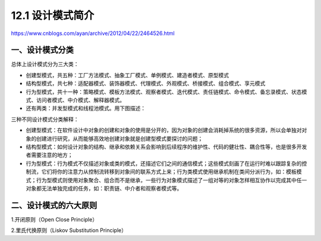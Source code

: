 ==================
12.1 设计模式简介
==================

.. __ : http://www.cnblogs.com/maowang1991/archive/2013/04/15/3023236.html


https://www.cnblogs.com/ayan/archive/2012/04/22/2464526.html

一、设计模式分类
---------------------------

总体上设计模式分为三大类：

- 创建型模式，共五种：工厂方法模式、抽象工厂模式、单例模式、建造者模式、原型模式
- 结构型模式，共七种：适配器模式、装饰器模式、代理模式、外观模式、桥接模式、组合模式、享元模式
- 行为型模式，共十一种：策略模式、模板方法模式、观察者模式、迭代模式、责任链模式、命令模式、备忘录模式、状态模式、访问者模式、中介模式、解释器模式。
- 还有两类：并发型模式和线程池模式。用下图描述：

..  image:: ./img/1.jpg
    :align: center
    :alt: Concurrency and thread pools


三种不同设计模式分类解释：

- 创建型模式：在软件设计中对象的创建和对象的使用是分开的，因为对象的创建会消耗掉系统的很多资源，所以会单独对对象的创建进行研究，从而能够高效地创建对象就是创建型模式要探讨的问题；
- 结构型模式：如何设计对象的结构、继承和依赖关系会影响到后续程序的维护性、代码的健壮性、耦合性等，也是很多开发者需要注意的地方；
- 行为型模式：行为模式不仅描述对象或类的模式，还描述它们之间的通信模式；这些模式刻画了在运行时难以跟踪复杂的控制流，它们将你的注意力从控制流转移到对象间的联系方式上来；行为类模式使用继承机制在类间分派行为，如：模板模式；行为型模式则使用对象聚合、组合而不是继承，一些行为对象模式描述了一组对等的对象怎样相互协作以完成其中任一对象都无法单独完成的任务，如：职责链、中介者和观察者模式等。


二、设计模式的六大原则
---------------------------------------

1.开闭原则（Open Close Principle）

2.里氏代换原则（Liskov Substitution Principle）


